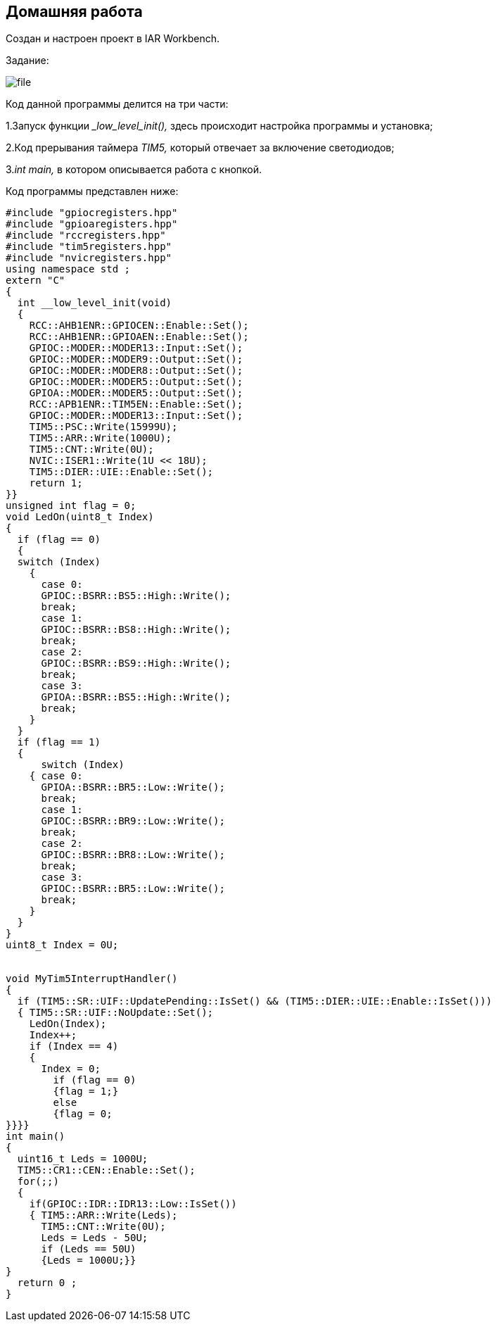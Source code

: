 
==    Домашняя работа


Создан и настроен проект в IAR Workbench.

Задание:


image::Photo/file.png[]



Код данной программы делится на три части:

1.Запуск функции __low_level_init(),_ здесь происходит настройка программы и установка;

2.Код прерывания таймера _TIM5,_ который отвечает за включение светодиодов;

3._int main,_ в котором описывается работа с кнопкой.

Код программы представлен ниже:

----

#include "gpiocregisters.hpp"
#include "gpioaregisters.hpp"
#include "rccregisters.hpp"
#include "tim5registers.hpp"
#include "nvicregisters.hpp"
using namespace std ;
extern "C"
{
  int __low_level_init(void)
  {
    RCC::AHB1ENR::GPIOCEN::Enable::Set();
    RCC::AHB1ENR::GPIOAEN::Enable::Set();
    GPIOC::MODER::MODER13::Input::Set();
    GPIOC::MODER::MODER9::Output::Set();
    GPIOC::MODER::MODER8::Output::Set();
    GPIOC::MODER::MODER5::Output::Set();
    GPIOA::MODER::MODER5::Output::Set();
    RCC::APB1ENR::TIM5EN::Enable::Set();
    GPIOC::MODER::MODER13::Input::Set();
    TIM5::PSC::Write(15999U);
    TIM5::ARR::Write(1000U);
    TIM5::CNT::Write(0U);
    NVIC::ISER1::Write(1U << 18U);
    TIM5::DIER::UIE::Enable::Set();
    return 1;
}}
unsigned int flag = 0;
void LedOn(uint8_t Index)
{
  if (flag == 0)
  {
  switch (Index)
    {
      case 0:
      GPIOC::BSRR::BS5::High::Write();
      break;
      case 1:
      GPIOC::BSRR::BS8::High::Write();
      break;
      case 2:
      GPIOC::BSRR::BS9::High::Write();
      break;
      case 3:
      GPIOA::BSRR::BS5::High::Write();
      break;
    }
  }
  if (flag == 1)
  {
      switch (Index)
    { case 0:
      GPIOA::BSRR::BR5::Low::Write();
      break;
      case 1:
      GPIOC::BSRR::BR9::Low::Write();
      break;
      case 2:
      GPIOC::BSRR::BR8::Low::Write();
      break;
      case 3:
      GPIOC::BSRR::BR5::Low::Write();
      break;
    }
  }
}
uint8_t Index = 0U;


void MyTim5InterruptHandler()
{
  if (TIM5::SR::UIF::UpdatePending::IsSet() && (TIM5::DIER::UIE::Enable::IsSet()))
  { TIM5::SR::UIF::NoUpdate::Set();
    LedOn(Index);
    Index++;
    if (Index == 4)
    {
      Index = 0;
        if (flag == 0)
        {flag = 1;}
        else
        {flag = 0;
}}}}
int main()
{
  uint16_t Leds = 1000U;
  TIM5::CR1::CEN::Enable::Set();
  for(;;)
  {
    if(GPIOC::IDR::IDR13::Low::IsSet())
    { TIM5::ARR::Write(Leds);
      TIM5::CNT::Write(0U);
      Leds = Leds - 50U;
      if (Leds == 50U)
      {Leds = 1000U;}}
}
  return 0 ;
}

----